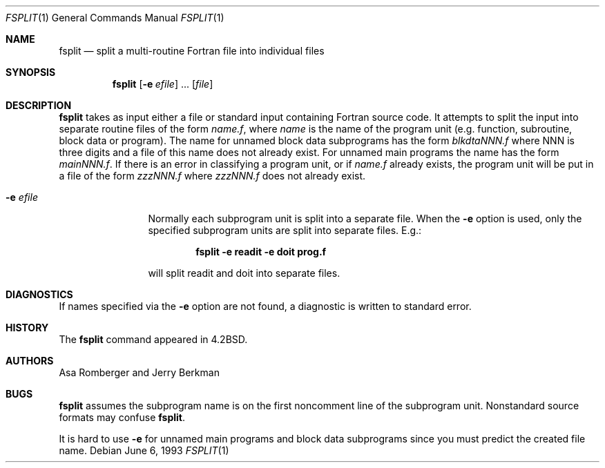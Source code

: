 .\"	$NetBSD: fsplit.1,v 1.9 2003/08/07 11:13:50 agc Exp $
.\"
.\" Copyright (c) 1983, 1990, 1993
.\"	The Regents of the University of California.  All rights reserved.
.\"
.\" This code is derived from software contributed to Berkeley by
.\" Asa Romberger and Jerry Berkman.
.\" Redistribution and use in source and binary forms, with or without
.\" modification, are permitted provided that the following conditions
.\" are met:
.\" 1. Redistributions of source code must retain the above copyright
.\"    notice, this list of conditions and the following disclaimer.
.\" 2. Redistributions in binary form must reproduce the above copyright
.\"    notice, this list of conditions and the following disclaimer in the
.\"    documentation and/or other materials provided with the distribution.
.\" 3. Neither the name of the University nor the names of its contributors
.\"    may be used to endorse or promote products derived from this software
.\"    without specific prior written permission.
.\"
.\" THIS SOFTWARE IS PROVIDED BY THE REGENTS AND CONTRIBUTORS ``AS IS'' AND
.\" ANY EXPRESS OR IMPLIED WARRANTIES, INCLUDING, BUT NOT LIMITED TO, THE
.\" IMPLIED WARRANTIES OF MERCHANTABILITY AND FITNESS FOR A PARTICULAR PURPOSE
.\" ARE DISCLAIMED.  IN NO EVENT SHALL THE REGENTS OR CONTRIBUTORS BE LIABLE
.\" FOR ANY DIRECT, INDIRECT, INCIDENTAL, SPECIAL, EXEMPLARY, OR CONSEQUENTIAL
.\" DAMAGES (INCLUDING, BUT NOT LIMITED TO, PROCUREMENT OF SUBSTITUTE GOODS
.\" OR SERVICES; LOSS OF USE, DATA, OR PROFITS; OR BUSINESS INTERRUPTION)
.\" HOWEVER CAUSED AND ON ANY THEORY OF LIABILITY, WHETHER IN CONTRACT, STRICT
.\" LIABILITY, OR TORT (INCLUDING NEGLIGENCE OR OTHERWISE) ARISING IN ANY WAY
.\" OUT OF THE USE OF THIS SOFTWARE, EVEN IF ADVISED OF THE POSSIBILITY OF
.\" SUCH DAMAGE.
.\"
.\"	from: @(#)fsplit.1	8.1 (Berkeley) 6/6/93
.\"
.Dd June 6, 1993
.Dt FSPLIT 1
.Os
.Sh NAME
.Nm fsplit
.Nd split a multi-routine Fortran file into individual files
.Sh SYNOPSIS
.Nm
.Op Fl e Ar efile
\&...
.Op Ar file
.Sh DESCRIPTION
.Nm
takes as input either a file or standard input containing Fortran source code.
It attempts to split the input into separate routine files of the
form
.Ar name.f ,
where
.Ar name
is the name of the program unit (e.g. function, subroutine, block data or
program).
The name for unnamed block data subprograms has the form
.Ar blkdtaNNN.f
where NNN is three digits and a file of this name does not already exist.
For unnamed main programs the name has the form
.Ar mainNNN.f .
If there is an error in classifying a program unit, or if
.Ar name.f
already exists,
the program unit will be put in a file of the form
.Ar zzzNNN.f
where
.Ar zzzNNN.f
does not already exist.
.Pp
.Bl -tag -width Fl
.It Fl e Ar efile
Normally each subprogram unit is split into a separate file.
When the
.Fl e
option is used, only the specified subprogram units are split into separate
files.
E.g.:
.Pp
.Dl fsplit -e readit -e doit prog.f
.Pp
will split readit and doit into separate files.
.El
.Sh DIAGNOSTICS
If names specified via the
.Fl e
option are not found, a diagnostic is written to
standard error.
.Sh HISTORY
The
.Nm
command
appeared in
.Bx 4.2 .
.Sh AUTHORS
Asa Romberger and Jerry Berkman
.Sh BUGS
.Nm
assumes the subprogram name is on the first noncomment line of the subprogram
unit.
Nonstandard source formats may confuse
.Nm .
.Pp
It is hard to use
.Fl e
for unnamed main programs and block data subprograms since you must
predict the created file name.
